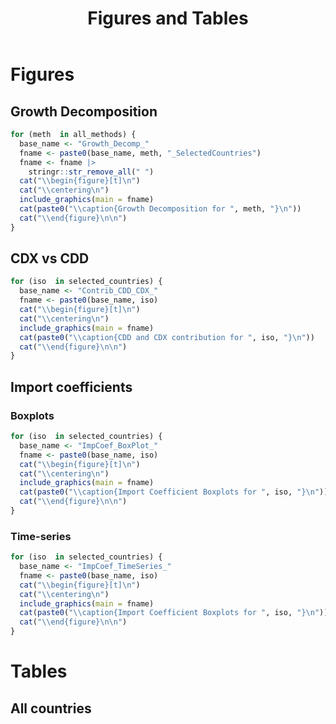 #+title: Figures and Tables
#+PROPERTY:header-args R :results output raw :eval never-export :session tabs_figs :wrap export latex :dir . :exports results

* LaTeX packages :noexport:

#+latex_header: \usepackage{booktabs, caption, longtable, colortbl, array}
#+latex_header: \usepackage{tabularx,amsmath,amsfonts,amssymb}
#+latex_header: \usepackage{anyfontsize,multirow}
#+latex_header: \usepackage{pdflscape}
#+latex_header: \usepackage{threeparttablex}

* Global variables :noexport:


#+begin_src R :exports none
selected_countries <- c(
  ## G7
  "CAN", "FRA", "DEU", "ITA", "JPN", "GBR", "USA",
  ## BRICS
  "BRA", "RUS", "IND", "CHN", "ZAF",
  ## Others
  "SWE", "NLD", "MEX", "KOR"

)


## FIXME: Ideally export as a RDs from the main scripts
all_methods <- c(
  "Net Exports",
  "Attribution",
  "Import Content",
  "Average Import Content"
)

benchmark_meth <- "Import Content"
benchmark_var <- "CDX"
snd_bst <- "Average Import Content"


others <- setdiff(all_methods, benchmark_meth)

use_line <- TRUE

include_graphics <- function(
    main,
    extension = "pdf",
    figs_dir = "./figs",
    width = "\\textwidth"
) {

  file_path <- file.path(figs_dir, paste0(main, ".", extension))

  # Build graphics options string
  graphics_options <- paste0("[width=", width, "]")

  # Construct the LaTeX command
  latex_cmd <- paste0("\\includegraphics", graphics_options, "{", file_path, "}")

  # Return as raw LaTeX (works in knitr/rmarkdown)
  latex_cmd <- knitr::asis_output(latex_cmd) |>
    as.character()
  cat(latex_cmd, sep = "\n")
}
#+end_src

#+RESULTS:
#+begin_export latex
#+end_export


* Figures

** Growth Decomposition

#+begin_src R
for (meth  in all_methods) {
  base_name <- "Growth_Decomp_"
  fname <- paste0(base_name, meth, "_SelectedCountries")
  fname <- fname |>
    stringr::str_remove_all(" ")
  cat("\\begin{figure}[t]\n")
  cat("\\centering\n")
  include_graphics(main = fname)
  cat(paste0("\\caption{Growth Decomposition for ", meth, "}\n"))
  cat("\\end{figure}\n\n")
}
#+end_src

#+RESULTS:
#+begin_export latex
\begin{figure}[t]
\centering
\includegraphics[width=\textwidth]{./figs/Growth_Decomp_NetExports_SelectedCountries.pdf}
\caption{Growth Decomposition for Net Exports}
\end{figure}

\begin{figure}[t]
\centering
\includegraphics[width=\textwidth]{./figs/Growth_Decomp_Attribution_SelectedCountries.pdf}
\caption{Growth Decomposition for Attribution}
\end{figure}

\begin{figure}[t]
\centering
\includegraphics[width=\textwidth]{./figs/Growth_Decomp_ImportContent_SelectedCountries.pdf}
\caption{Growth Decomposition for Import Content}
\end{figure}

\begin{figure}[t]
\centering
\includegraphics[width=\textwidth]{./figs/Growth_Decomp_AverageImportContent_SelectedCountries.pdf}
\caption{Growth Decomposition for Average Import Content}
\end{figure}
#+end_export


** Paired Comparison :noexport:


#+begin_src R

if (use_line) {
  prefix <- "Line"
} else {
  prefix <- "Dot"
}

for (iso  in selected_countries) {
  for (alt in others) {
    cat("\\begin{figure}[H]\n")
    cat("\\centering\n")
    base_name <- paste0(
      prefix, "Diff_",
      alt,
      "_",
      benchmark_meth,
      "_"
    )
    base_name <- base_name |>
      stringr::str_remove_all(" ")

    fname <- paste0(base_name, iso)
    include_graphics(main = fname)
    cat(paste0("\\caption{", alt, " vs. ", benchmark_meth, " for ", iso,  "}\n"))
    cat("\\end{figure}\n\n")
  }
}

for (iso  in selected_countries) {
    cat("\\begin{figure}[H]\n")
    cat("\\centering\n")
    base_name <- paste0(
      "DistDiff_",
      benchmark_meth,
      "_"
    )
    base_name <- base_name |>
      stringr::str_remove_all(" ")

    fname <- paste0(base_name, iso)
    include_graphics(main = fname)
    cat(paste0("\\caption{Scaled distribution of divergences in respect to ", benchmark_meth, " for ", iso,  "}\n"))
    cat("\\end{figure}\n\n")
}
#+end_src

#+RESULTS:
#+begin_export latex
\begin{figure}[H]
\centering
\includegraphics[width=\textwidth]{./figs/LineDiff_NetExports_ImportContent_CAN.pdf}
\caption{Net Exports vs. Import Content for CAN}
\end{figure}

\begin{figure}[H]
\centering
\includegraphics[width=\textwidth]{./figs/LineDiff_Attribution_ImportContent_CAN.pdf}
\caption{Attribution vs. Import Content for CAN}
\end{figure}

\begin{figure}[H]
\centering
\includegraphics[width=\textwidth]{./figs/LineDiff_AverageImportContent_ImportContent_CAN.pdf}
\caption{Average Import Content vs. Import Content for CAN}
\end{figure}

\begin{figure}[H]
\centering
\includegraphics[width=\textwidth]{./figs/LineDiff_NetExports_ImportContent_FRA.pdf}
\caption{Net Exports vs. Import Content for FRA}
\end{figure}

\begin{figure}[H]
\centering
\includegraphics[width=\textwidth]{./figs/LineDiff_Attribution_ImportContent_FRA.pdf}
\caption{Attribution vs. Import Content for FRA}
\end{figure}

\begin{figure}[H]
\centering
\includegraphics[width=\textwidth]{./figs/LineDiff_AverageImportContent_ImportContent_FRA.pdf}
\caption{Average Import Content vs. Import Content for FRA}
\end{figure}

\begin{figure}[H]
\centering
\includegraphics[width=\textwidth]{./figs/LineDiff_NetExports_ImportContent_DEU.pdf}
\caption{Net Exports vs. Import Content for DEU}
\end{figure}

\begin{figure}[H]
\centering
\includegraphics[width=\textwidth]{./figs/LineDiff_Attribution_ImportContent_DEU.pdf}
\caption{Attribution vs. Import Content for DEU}
\end{figure}

\begin{figure}[H]
\centering
\includegraphics[width=\textwidth]{./figs/LineDiff_AverageImportContent_ImportContent_DEU.pdf}
\caption{Average Import Content vs. Import Content for DEU}
\end{figure}

\begin{figure}[H]
\centering
\includegraphics[width=\textwidth]{./figs/LineDiff_NetExports_ImportContent_ITA.pdf}
\caption{Net Exports vs. Import Content for ITA}
\end{figure}

\begin{figure}[H]
\centering
\includegraphics[width=\textwidth]{./figs/LineDiff_Attribution_ImportContent_ITA.pdf}
\caption{Attribution vs. Import Content for ITA}
\end{figure}

\begin{figure}[H]
\centering
\includegraphics[width=\textwidth]{./figs/LineDiff_AverageImportContent_ImportContent_ITA.pdf}
\caption{Average Import Content vs. Import Content for ITA}
\end{figure}

\begin{figure}[H]
\centering
\includegraphics[width=\textwidth]{./figs/LineDiff_NetExports_ImportContent_JPN.pdf}
\caption{Net Exports vs. Import Content for JPN}
\end{figure}

\begin{figure}[H]
\centering
\includegraphics[width=\textwidth]{./figs/LineDiff_Attribution_ImportContent_JPN.pdf}
\caption{Attribution vs. Import Content for JPN}
\end{figure}

\begin{figure}[H]
\centering
\includegraphics[width=\textwidth]{./figs/LineDiff_AverageImportContent_ImportContent_JPN.pdf}
\caption{Average Import Content vs. Import Content for JPN}
\end{figure}

\begin{figure}[H]
\centering
\includegraphics[width=\textwidth]{./figs/LineDiff_NetExports_ImportContent_GBR.pdf}
\caption{Net Exports vs. Import Content for GBR}
\end{figure}

\begin{figure}[H]
\centering
\includegraphics[width=\textwidth]{./figs/LineDiff_Attribution_ImportContent_GBR.pdf}
\caption{Attribution vs. Import Content for GBR}
\end{figure}

\begin{figure}[H]
\centering
\includegraphics[width=\textwidth]{./figs/LineDiff_AverageImportContent_ImportContent_GBR.pdf}
\caption{Average Import Content vs. Import Content for GBR}
\end{figure}

\begin{figure}[H]
\centering
\includegraphics[width=\textwidth]{./figs/LineDiff_NetExports_ImportContent_USA.pdf}
\caption{Net Exports vs. Import Content for USA}
\end{figure}

\begin{figure}[H]
\centering
\includegraphics[width=\textwidth]{./figs/LineDiff_Attribution_ImportContent_USA.pdf}
\caption{Attribution vs. Import Content for USA}
\end{figure}

\begin{figure}[H]
\centering
\includegraphics[width=\textwidth]{./figs/LineDiff_AverageImportContent_ImportContent_USA.pdf}
\caption{Average Import Content vs. Import Content for USA}
\end{figure}

\begin{figure}[H]
\centering
\includegraphics[width=\textwidth]{./figs/LineDiff_NetExports_ImportContent_BRA.pdf}
\caption{Net Exports vs. Import Content for BRA}
\end{figure}

\begin{figure}[H]
\centering
\includegraphics[width=\textwidth]{./figs/LineDiff_Attribution_ImportContent_BRA.pdf}
\caption{Attribution vs. Import Content for BRA}
\end{figure}

\begin{figure}[H]
\centering
\includegraphics[width=\textwidth]{./figs/LineDiff_AverageImportContent_ImportContent_BRA.pdf}
\caption{Average Import Content vs. Import Content for BRA}
\end{figure}

\begin{figure}[H]
\centering
\includegraphics[width=\textwidth]{./figs/LineDiff_NetExports_ImportContent_RUS.pdf}
\caption{Net Exports vs. Import Content for RUS}
\end{figure}

\begin{figure}[H]
\centering
\includegraphics[width=\textwidth]{./figs/LineDiff_Attribution_ImportContent_RUS.pdf}
\caption{Attribution vs. Import Content for RUS}
\end{figure}

\begin{figure}[H]
\centering
\includegraphics[width=\textwidth]{./figs/LineDiff_AverageImportContent_ImportContent_RUS.pdf}
\caption{Average Import Content vs. Import Content for RUS}
\end{figure}

\begin{figure}[H]
\centering
\includegraphics[width=\textwidth]{./figs/LineDiff_NetExports_ImportContent_IND.pdf}
\caption{Net Exports vs. Import Content for IND}
\end{figure}

\begin{figure}[H]
\centering
\includegraphics[width=\textwidth]{./figs/LineDiff_Attribution_ImportContent_IND.pdf}
\caption{Attribution vs. Import Content for IND}
\end{figure}

\begin{figure}[H]
\centering
\includegraphics[width=\textwidth]{./figs/LineDiff_AverageImportContent_ImportContent_IND.pdf}
\caption{Average Import Content vs. Import Content for IND}
\end{figure}

\begin{figure}[H]
\centering
\includegraphics[width=\textwidth]{./figs/LineDiff_NetExports_ImportContent_CHN.pdf}
\caption{Net Exports vs. Import Content for CHN}
\end{figure}

\begin{figure}[H]
\centering
\includegraphics[width=\textwidth]{./figs/LineDiff_Attribution_ImportContent_CHN.pdf}
\caption{Attribution vs. Import Content for CHN}
\end{figure}

\begin{figure}[H]
\centering
\includegraphics[width=\textwidth]{./figs/LineDiff_AverageImportContent_ImportContent_CHN.pdf}
\caption{Average Import Content vs. Import Content for CHN}
\end{figure}

\begin{figure}[H]
\centering
\includegraphics[width=\textwidth]{./figs/LineDiff_NetExports_ImportContent_ZAF.pdf}
\caption{Net Exports vs. Import Content for ZAF}
\end{figure}

\begin{figure}[H]
\centering
\includegraphics[width=\textwidth]{./figs/LineDiff_Attribution_ImportContent_ZAF.pdf}
\caption{Attribution vs. Import Content for ZAF}
\end{figure}

\begin{figure}[H]
\centering
\includegraphics[width=\textwidth]{./figs/LineDiff_AverageImportContent_ImportContent_ZAF.pdf}
\caption{Average Import Content vs. Import Content for ZAF}
\end{figure}

\begin{figure}[H]
\centering
\includegraphics[width=\textwidth]{./figs/LineDiff_NetExports_ImportContent_SWE.pdf}
\caption{Net Exports vs. Import Content for SWE}
\end{figure}

\begin{figure}[H]
\centering
\includegraphics[width=\textwidth]{./figs/LineDiff_Attribution_ImportContent_SWE.pdf}
\caption{Attribution vs. Import Content for SWE}
\end{figure}

\begin{figure}[H]
\centering
\includegraphics[width=\textwidth]{./figs/LineDiff_AverageImportContent_ImportContent_SWE.pdf}
\caption{Average Import Content vs. Import Content for SWE}
\end{figure}

\begin{figure}[H]
\centering
\includegraphics[width=\textwidth]{./figs/LineDiff_NetExports_ImportContent_NLD.pdf}
\caption{Net Exports vs. Import Content for NLD}
\end{figure}

\begin{figure}[H]
\centering
\includegraphics[width=\textwidth]{./figs/LineDiff_Attribution_ImportContent_NLD.pdf}
\caption{Attribution vs. Import Content for NLD}
\end{figure}

\begin{figure}[H]
\centering
\includegraphics[width=\textwidth]{./figs/LineDiff_AverageImportContent_ImportContent_NLD.pdf}
\caption{Average Import Content vs. Import Content for NLD}
\end{figure}

\begin{figure}[H]
\centering
\includegraphics[width=\textwidth]{./figs/LineDiff_NetExports_ImportContent_MEX.pdf}
\caption{Net Exports vs. Import Content for MEX}
\end{figure}

\begin{figure}[H]
\centering
\includegraphics[width=\textwidth]{./figs/LineDiff_Attribution_ImportContent_MEX.pdf}
\caption{Attribution vs. Import Content for MEX}
\end{figure}

\begin{figure}[H]
\centering
\includegraphics[width=\textwidth]{./figs/LineDiff_AverageImportContent_ImportContent_MEX.pdf}
\caption{Average Import Content vs. Import Content for MEX}
\end{figure}

\begin{figure}[H]
\centering
\includegraphics[width=\textwidth]{./figs/LineDiff_NetExports_ImportContent_KOR.pdf}
\caption{Net Exports vs. Import Content for KOR}
\end{figure}

\begin{figure}[H]
\centering
\includegraphics[width=\textwidth]{./figs/LineDiff_Attribution_ImportContent_KOR.pdf}
\caption{Attribution vs. Import Content for KOR}
\end{figure}

\begin{figure}[H]
\centering
\includegraphics[width=\textwidth]{./figs/LineDiff_AverageImportContent_ImportContent_KOR.pdf}
\caption{Average Import Content vs. Import Content for KOR}
\end{figure}
\begin{figure}[H]
\centering
\includegraphics[width=\textwidth]{./figs/DistDiff_ImportContent_CAN.pdf}
\caption{Scaled distribution of divergences in respect to Import Content for CAN}
\end{figure}

\begin{figure}[H]
\centering
\includegraphics[width=\textwidth]{./figs/DistDiff_ImportContent_FRA.pdf}
\caption{Scaled distribution of divergences in respect to Import Content for FRA}
\end{figure}

\begin{figure}[H]
\centering
\includegraphics[width=\textwidth]{./figs/DistDiff_ImportContent_DEU.pdf}
\caption{Scaled distribution of divergences in respect to Import Content for DEU}
\end{figure}

\begin{figure}[H]
\centering
\includegraphics[width=\textwidth]{./figs/DistDiff_ImportContent_ITA.pdf}
\caption{Scaled distribution of divergences in respect to Import Content for ITA}
\end{figure}

\begin{figure}[H]
\centering
\includegraphics[width=\textwidth]{./figs/DistDiff_ImportContent_JPN.pdf}
\caption{Scaled distribution of divergences in respect to Import Content for JPN}
\end{figure}

\begin{figure}[H]
\centering
\includegraphics[width=\textwidth]{./figs/DistDiff_ImportContent_GBR.pdf}
\caption{Scaled distribution of divergences in respect to Import Content for GBR}
\end{figure}

\begin{figure}[H]
\centering
\includegraphics[width=\textwidth]{./figs/DistDiff_ImportContent_USA.pdf}
\caption{Scaled distribution of divergences in respect to Import Content for USA}
\end{figure}

\begin{figure}[H]
\centering
\includegraphics[width=\textwidth]{./figs/DistDiff_ImportContent_BRA.pdf}
\caption{Scaled distribution of divergences in respect to Import Content for BRA}
\end{figure}

\begin{figure}[H]
\centering
\includegraphics[width=\textwidth]{./figs/DistDiff_ImportContent_RUS.pdf}
\caption{Scaled distribution of divergences in respect to Import Content for RUS}
\end{figure}

\begin{figure}[H]
\centering
\includegraphics[width=\textwidth]{./figs/DistDiff_ImportContent_IND.pdf}
\caption{Scaled distribution of divergences in respect to Import Content for IND}
\end{figure}

\begin{figure}[H]
\centering
\includegraphics[width=\textwidth]{./figs/DistDiff_ImportContent_CHN.pdf}
\caption{Scaled distribution of divergences in respect to Import Content for CHN}
\end{figure}

\begin{figure}[H]
\centering
\includegraphics[width=\textwidth]{./figs/DistDiff_ImportContent_ZAF.pdf}
\caption{Scaled distribution of divergences in respect to Import Content for ZAF}
\end{figure}

\begin{figure}[H]
\centering
\includegraphics[width=\textwidth]{./figs/DistDiff_ImportContent_SWE.pdf}
\caption{Scaled distribution of divergences in respect to Import Content for SWE}
\end{figure}

\begin{figure}[H]
\centering
\includegraphics[width=\textwidth]{./figs/DistDiff_ImportContent_NLD.pdf}
\caption{Scaled distribution of divergences in respect to Import Content for NLD}
\end{figure}

\begin{figure}[H]
\centering
\includegraphics[width=\textwidth]{./figs/DistDiff_ImportContent_MEX.pdf}
\caption{Scaled distribution of divergences in respect to Import Content for MEX}
\end{figure}

\begin{figure}[H]
\centering
\includegraphics[width=\textwidth]{./figs/DistDiff_ImportContent_KOR.pdf}
\caption{Scaled distribution of divergences in respect to Import Content for KOR}
\end{figure}
#+end_export

** CDX vs CDD


#+begin_src R
for (iso  in selected_countries) {
  base_name <- "Contrib_CDD_CDX_"
  fname <- paste0(base_name, iso)
  cat("\\begin{figure}[t]\n")
  cat("\\centering\n")
  include_graphics(main = fname)
  cat(paste0("\\caption{CDD and CDX contribution for ", iso, "}\n"))
  cat("\\end{figure}\n\n")
}
#+end_src

#+RESULTS:
#+begin_export latex
\begin{figure}[t]
\centering
\includegraphics[width=\textwidth]{./figs/Contrib_CDD_CDX_CAN.pdf}
\caption{CDD and CDX contribution for CAN}
\end{figure}

\begin{figure}[t]
\centering
\includegraphics[width=\textwidth]{./figs/Contrib_CDD_CDX_FRA.pdf}
\caption{CDD and CDX contribution for FRA}
\end{figure}

\begin{figure}[t]
\centering
\includegraphics[width=\textwidth]{./figs/Contrib_CDD_CDX_DEU.pdf}
\caption{CDD and CDX contribution for DEU}
\end{figure}

\begin{figure}[t]
\centering
\includegraphics[width=\textwidth]{./figs/Contrib_CDD_CDX_ITA.pdf}
\caption{CDD and CDX contribution for ITA}
\end{figure}

\begin{figure}[t]
\centering
\includegraphics[width=\textwidth]{./figs/Contrib_CDD_CDX_JPN.pdf}
\caption{CDD and CDX contribution for JPN}
\end{figure}

\begin{figure}[t]
\centering
\includegraphics[width=\textwidth]{./figs/Contrib_CDD_CDX_GBR.pdf}
\caption{CDD and CDX contribution for GBR}
\end{figure}

\begin{figure}[t]
\centering
\includegraphics[width=\textwidth]{./figs/Contrib_CDD_CDX_USA.pdf}
\caption{CDD and CDX contribution for USA}
\end{figure}

\begin{figure}[t]
\centering
\includegraphics[width=\textwidth]{./figs/Contrib_CDD_CDX_BRA.pdf}
\caption{CDD and CDX contribution for BRA}
\end{figure}

\begin{figure}[t]
\centering
\includegraphics[width=\textwidth]{./figs/Contrib_CDD_CDX_RUS.pdf}
\caption{CDD and CDX contribution for RUS}
\end{figure}

\begin{figure}[t]
\centering
\includegraphics[width=\textwidth]{./figs/Contrib_CDD_CDX_IND.pdf}
\caption{CDD and CDX contribution for IND}
\end{figure}

\begin{figure}[t]
\centering
\includegraphics[width=\textwidth]{./figs/Contrib_CDD_CDX_CHN.pdf}
\caption{CDD and CDX contribution for CHN}
\end{figure}

\begin{figure}[t]
\centering
\includegraphics[width=\textwidth]{./figs/Contrib_CDD_CDX_ZAF.pdf}
\caption{CDD and CDX contribution for ZAF}
\end{figure}

\begin{figure}[t]
\centering
\includegraphics[width=\textwidth]{./figs/Contrib_CDD_CDX_SWE.pdf}
\caption{CDD and CDX contribution for SWE}
\end{figure}

\begin{figure}[t]
\centering
\includegraphics[width=\textwidth]{./figs/Contrib_CDD_CDX_NLD.pdf}
\caption{CDD and CDX contribution for NLD}
\end{figure}

\begin{figure}[t]
\centering
\includegraphics[width=\textwidth]{./figs/Contrib_CDD_CDX_MEX.pdf}
\caption{CDD and CDX contribution for MEX}
\end{figure}

\begin{figure}[t]
\centering
\includegraphics[width=\textwidth]{./figs/Contrib_CDD_CDX_KOR.pdf}
\caption{CDD and CDX contribution for KOR}
\end{figure}
#+end_export

** Import coefficients

*** Boxplots


#+begin_src R
for (iso  in selected_countries) {
  base_name <- "ImpCoef_BoxPlot_"
  fname <- paste0(base_name, iso)
  cat("\\begin{figure}[t]\n")
  cat("\\centering\n")
  include_graphics(main = fname)
  cat(paste0("\\caption{Import Coefficient Boxplots for ", iso, "}\n"))
  cat("\\end{figure}\n\n")
}
#+end_src

#+RESULTS:
#+begin_export latex
\begin{figure}[t]
\centering
\includegraphics[width=\textwidth]{./figs/ImpCoef_BoxPlot_CAN.pdf}
\caption{Import Coefficient Boxplots for CAN}
\end{figure}

\begin{figure}[t]
\centering
\includegraphics[width=\textwidth]{./figs/ImpCoef_BoxPlot_FRA.pdf}
\caption{Import Coefficient Boxplots for FRA}
\end{figure}

\begin{figure}[t]
\centering
\includegraphics[width=\textwidth]{./figs/ImpCoef_BoxPlot_DEU.pdf}
\caption{Import Coefficient Boxplots for DEU}
\end{figure}

\begin{figure}[t]
\centering
\includegraphics[width=\textwidth]{./figs/ImpCoef_BoxPlot_ITA.pdf}
\caption{Import Coefficient Boxplots for ITA}
\end{figure}

\begin{figure}[t]
\centering
\includegraphics[width=\textwidth]{./figs/ImpCoef_BoxPlot_JPN.pdf}
\caption{Import Coefficient Boxplots for JPN}
\end{figure}

\begin{figure}[t]
\centering
\includegraphics[width=\textwidth]{./figs/ImpCoef_BoxPlot_GBR.pdf}
\caption{Import Coefficient Boxplots for GBR}
\end{figure}

\begin{figure}[t]
\centering
\includegraphics[width=\textwidth]{./figs/ImpCoef_BoxPlot_USA.pdf}
\caption{Import Coefficient Boxplots for USA}
\end{figure}

\begin{figure}[t]
\centering
\includegraphics[width=\textwidth]{./figs/ImpCoef_BoxPlot_BRA.pdf}
\caption{Import Coefficient Boxplots for BRA}
\end{figure}

\begin{figure}[t]
\centering
\includegraphics[width=\textwidth]{./figs/ImpCoef_BoxPlot_RUS.pdf}
\caption{Import Coefficient Boxplots for RUS}
\end{figure}

\begin{figure}[t]
\centering
\includegraphics[width=\textwidth]{./figs/ImpCoef_BoxPlot_IND.pdf}
\caption{Import Coefficient Boxplots for IND}
\end{figure}

\begin{figure}[t]
\centering
\includegraphics[width=\textwidth]{./figs/ImpCoef_BoxPlot_CHN.pdf}
\caption{Import Coefficient Boxplots for CHN}
\end{figure}

\begin{figure}[t]
\centering
\includegraphics[width=\textwidth]{./figs/ImpCoef_BoxPlot_ZAF.pdf}
\caption{Import Coefficient Boxplots for ZAF}
\end{figure}

\begin{figure}[t]
\centering
\includegraphics[width=\textwidth]{./figs/ImpCoef_BoxPlot_SWE.pdf}
\caption{Import Coefficient Boxplots for SWE}
\end{figure}

\begin{figure}[t]
\centering
\includegraphics[width=\textwidth]{./figs/ImpCoef_BoxPlot_NLD.pdf}
\caption{Import Coefficient Boxplots for NLD}
\end{figure}

\begin{figure}[t]
\centering
\includegraphics[width=\textwidth]{./figs/ImpCoef_BoxPlot_MEX.pdf}
\caption{Import Coefficient Boxplots for MEX}
\end{figure}

\begin{figure}[t]
\centering
\includegraphics[width=\textwidth]{./figs/ImpCoef_BoxPlot_KOR.pdf}
\caption{Import Coefficient Boxplots for KOR}
\end{figure}
#+end_export


*** Time-series


#+begin_src R
for (iso  in selected_countries) {
  base_name <- "ImpCoef_TimeSeries_"
  fname <- paste0(base_name, iso)
  cat("\\begin{figure}[t]\n")
  cat("\\centering\n")
  include_graphics(main = fname)
  cat(paste0("\\caption{Import Coefficient Boxplots for ", iso, "}\n"))
  cat("\\end{figure}\n\n")
}
#+end_src

#+RESULTS:
#+begin_export latex
\begin{figure}[t]
\centering
\includegraphics[width=\textwidth]{./figs/ImpCoef_TimeSeries_CAN.pdf}
\caption{Import Coefficient Boxplots for CAN}
\end{figure}

\begin{figure}[t]
\centering
\includegraphics[width=\textwidth]{./figs/ImpCoef_TimeSeries_FRA.pdf}
\caption{Import Coefficient Boxplots for FRA}
\end{figure}

\begin{figure}[t]
\centering
\includegraphics[width=\textwidth]{./figs/ImpCoef_TimeSeries_DEU.pdf}
\caption{Import Coefficient Boxplots for DEU}
\end{figure}

\begin{figure}[t]
\centering
\includegraphics[width=\textwidth]{./figs/ImpCoef_TimeSeries_ITA.pdf}
\caption{Import Coefficient Boxplots for ITA}
\end{figure}

\begin{figure}[t]
\centering
\includegraphics[width=\textwidth]{./figs/ImpCoef_TimeSeries_JPN.pdf}
\caption{Import Coefficient Boxplots for JPN}
\end{figure}

\begin{figure}[t]
\centering
\includegraphics[width=\textwidth]{./figs/ImpCoef_TimeSeries_GBR.pdf}
\caption{Import Coefficient Boxplots for GBR}
\end{figure}

\begin{figure}[t]
\centering
\includegraphics[width=\textwidth]{./figs/ImpCoef_TimeSeries_USA.pdf}
\caption{Import Coefficient Boxplots for USA}
\end{figure}

\begin{figure}[t]
\centering
\includegraphics[width=\textwidth]{./figs/ImpCoef_TimeSeries_BRA.pdf}
\caption{Import Coefficient Boxplots for BRA}
\end{figure}

\begin{figure}[t]
\centering
\includegraphics[width=\textwidth]{./figs/ImpCoef_TimeSeries_RUS.pdf}
\caption{Import Coefficient Boxplots for RUS}
\end{figure}

\begin{figure}[t]
\centering
\includegraphics[width=\textwidth]{./figs/ImpCoef_TimeSeries_IND.pdf}
\caption{Import Coefficient Boxplots for IND}
\end{figure}

\begin{figure}[t]
\centering
\includegraphics[width=\textwidth]{./figs/ImpCoef_TimeSeries_CHN.pdf}
\caption{Import Coefficient Boxplots for CHN}
\end{figure}

\begin{figure}[t]
\centering
\includegraphics[width=\textwidth]{./figs/ImpCoef_TimeSeries_ZAF.pdf}
\caption{Import Coefficient Boxplots for ZAF}
\end{figure}

\begin{figure}[t]
\centering
\includegraphics[width=\textwidth]{./figs/ImpCoef_TimeSeries_SWE.pdf}
\caption{Import Coefficient Boxplots for SWE}
\end{figure}

\begin{figure}[t]
\centering
\includegraphics[width=\textwidth]{./figs/ImpCoef_TimeSeries_NLD.pdf}
\caption{Import Coefficient Boxplots for NLD}
\end{figure}

\begin{figure}[t]
\centering
\includegraphics[width=\textwidth]{./figs/ImpCoef_TimeSeries_MEX.pdf}
\caption{Import Coefficient Boxplots for MEX}
\end{figure}

\begin{figure}[t]
\centering
\includegraphics[width=\textwidth]{./figs/ImpCoef_TimeSeries_KOR.pdf}
\caption{Import Coefficient Boxplots for KOR}
\end{figure}
#+end_export

* Tables

** Metrics comparing methods (Selected countries) :noexport:


#+begin_src R
for (iso  in selected_countries) {
  tmp_sec <- paste0(
    "\\subsubsection*{",
    "Dissimilarity measures in respect to ",
    benchmark_meth,
    " for ",
    benchmark_var,
    " variable for ",
    iso,
    "}\n"
)

  cat(tmp_sec)
  
  basename <- paste0(
    "./tabs/",
    iso,
    "_",
    benchmark_meth,
    "_",
    benchmark_var,
    ".tex"
  ) |>
    stringr::str_remove_all(" ")
  tmp_include <- paste0(
    "\\include{",
    basename,
    "}\n"
  )
  cat(tmp_include)
}
#+end_src

#+RESULTS:
#+begin_export latex
\subsubsection*{Dissimilarity measures in respect to Import Content for CDX variable for CAN}
\include{./tabs/CAN_ImportContent_CDX.tex}
\subsubsection*{Dissimilarity measures in respect to Import Content for CDX variable for FRA}
\include{./tabs/FRA_ImportContent_CDX.tex}
\subsubsection*{Dissimilarity measures in respect to Import Content for CDX variable for DEU}
\include{./tabs/DEU_ImportContent_CDX.tex}
\subsubsection*{Dissimilarity measures in respect to Import Content for CDX variable for ITA}
\include{./tabs/ITA_ImportContent_CDX.tex}
\subsubsection*{Dissimilarity measures in respect to Import Content for CDX variable for JPN}
\include{./tabs/JPN_ImportContent_CDX.tex}
\subsubsection*{Dissimilarity measures in respect to Import Content for CDX variable for GBR}
\include{./tabs/GBR_ImportContent_CDX.tex}
\subsubsection*{Dissimilarity measures in respect to Import Content for CDX variable for USA}
\include{./tabs/USA_ImportContent_CDX.tex}
\subsubsection*{Dissimilarity measures in respect to Import Content for CDX variable for BRA}
\include{./tabs/BRA_ImportContent_CDX.tex}
\subsubsection*{Dissimilarity measures in respect to Import Content for CDX variable for RUS}
\include{./tabs/RUS_ImportContent_CDX.tex}
\subsubsection*{Dissimilarity measures in respect to Import Content for CDX variable for IND}
\include{./tabs/IND_ImportContent_CDX.tex}
\subsubsection*{Dissimilarity measures in respect to Import Content for CDX variable for CHN}
\include{./tabs/CHN_ImportContent_CDX.tex}
\subsubsection*{Dissimilarity measures in respect to Import Content for CDX variable for ZAF}
\include{./tabs/ZAF_ImportContent_CDX.tex}
\subsubsection*{Dissimilarity measures in respect to Import Content for CDX variable for SWE}
\include{./tabs/SWE_ImportContent_CDX.tex}
\subsubsection*{Dissimilarity measures in respect to Import Content for CDX variable for NLD}
\include{./tabs/NLD_ImportContent_CDX.tex}
\subsubsection*{Dissimilarity measures in respect to Import Content for CDX variable for MEX}
\include{./tabs/MEX_ImportContent_CDX.tex}
\subsubsection*{Dissimilarity measures in respect to Import Content for CDX variable for KOR}
\include{./tabs/KOR_ImportContent_CDX.tex}
#+end_export

** All countries

#+begin_export latex
\include{./tabs/All_Metrics.tex}
#+end_export
